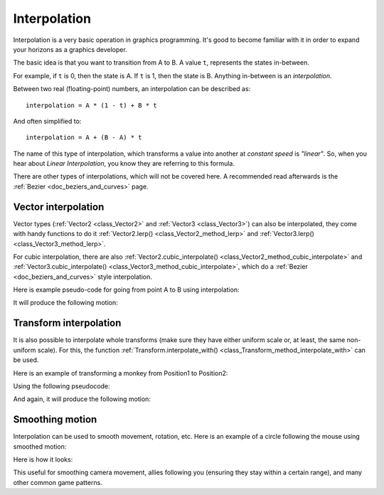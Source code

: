 .. _doc_interpolation:

Interpolation
=============

Interpolation is a very basic operation in graphics programming. It's good to become familiar with it in order to expand your horizons as a graphics developer.

The basic idea is that you want to transition from A to B. A value ``t``, represents the states in-between.

For example, if ``t`` is 0, then the state is A. If ``t`` is 1, then the state is B. Anything in-between is an *interpolation*.

Between two real (floating-point) numbers, an interpolation can be described as:

::

    interpolation = A * (1 - t) + B * t

And often simplified to:

::

    interpolation = A + (B - A) * t

The name of this type of interpolation, which transforms a value into another at *constant speed* is *"linear"*. So, when you hear about *Linear Interpolation*, you know they are referring to this formula.

There are other types of interpolations, which will not be covered here. A recommended read afterwards is the :ref:`Bezier <doc_beziers_and_curves>` page.

Vector interpolation
--------------------

Vector types (:ref:`Vector2 <class_Vector2>` and :ref:`Vector3 <class_Vector3>`) can also be interpolated, they come with handy functions to do it
:ref:`Vector2.lerp() <class_Vector2_method_lerp>` and :ref:`Vector3.lerp() <class_Vector3_method_lerp>`.

For cubic interpolation, there are also :ref:`Vector2.cubic_interpolate() <class_Vector2_method_cubic_interpolate>` and :ref:`Vector3.cubic_interpolate() <class_Vector3_method_cubic_interpolate>`, which do a :ref:`Bezier <doc_beziers_and_curves>` style interpolation.

Here is example pseudo-code for going from point A to B using interpolation:

.. tabs::
 .. code-tab:: gdscript GDScript

    var t = 0.0

    func _physics_process(delta):
        t += delta * 0.4

        $Sprite2D.position = $A.position.lerp($B.position, t)

 .. code-tab:: csharp

    private float _t = 0.0f;

    public override void _PhysicsProcess(float delta)
    {
        _t += delta * 0.4f;

        Marker2D a = GetNode<Marker2D>("A");
        Marker2D b = GetNode<Marker2D>("B");
        Sprite2D sprite = GetNode<Sprite2D>("Sprite2D");

        sprite.Position = a.Position.Lerp(b.Position, _t);
    }

It will produce the following motion:

.. image:: img/interpolation_vector.gif

Transform interpolation
-----------------------

It is also possible to interpolate whole transforms (make sure they have either uniform scale or, at least, the same non-uniform scale).
For this, the function :ref:`Transform.interpolate_with() <class_Transform_method_interpolate_with>` can be used.

Here is an example of transforming a monkey from Position1 to Position2:

.. image:: img/interpolation_positions.png

Using the following pseudocode:

.. tabs::
 .. code-tab:: gdscript GDScript

    var t = 0.0

    func _physics_process(delta):
        t += delta

        $Monkey.transform = $Position1.transform.interpolate_with($Position2.transform, t)

 .. code-tab:: csharp

    private float _t = 0.0f;

    public override void _PhysicsProcess(float delta)
    {
        _t += delta;

        Marker3D p1 = GetNode<Marker3D>("Position1");
        Marker3D p2 = GetNode<Marker3D>("Position2");
        CSGMesh3D monkey = GetNode<CSGMesh3D>("Monkey");

        monkey.Transform = p1.Transform.InterpolateWith(p2.Transform, _t);
    }

And again, it will produce the following motion:

.. image:: img/interpolation_monkey.gif


Smoothing motion
----------------

Interpolation can be used to smooth movement, rotation, etc. Here is an example of a circle following the mouse using smoothed motion:

.. tabs::
 .. code-tab:: gdscript GDScript

    const FOLLOW_SPEED = 4.0

    func _physics_process(delta):
        var mouse_pos = get_local_mouse_position()

        $Sprite2D.position = $Sprite2D.position.lerp(mouse_pos, delta * FOLLOW_SPEED)

 .. code-tab:: csharp

    private const float FollowSpeed = 4.0f;

    public override void _PhysicsProcess(float delta)
    {
        Vector2 mousePos = GetLocalMousePosition();

        Sprite2D sprite = GetNode<Sprite2D>("Sprite2D");

        sprite.Position = sprite.Position.Lerp(mousePos, delta * FollowSpeed);
    }

Here is how it looks:

.. image:: img/interpolation_follow.gif

This useful for smoothing camera movement, allies following you (ensuring they stay within a certain range), and many other common game patterns.
